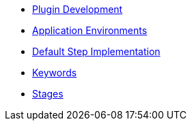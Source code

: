 * xref:what_is_a_primitive_in_jte.adoc[Plugin Development]
* xref:application_environments.adoc[Application Environments]
* xref:default_step_implementation.adoc[Default Step Implementation]
* xref:keywords.adoc[Keywords]
* xref:stages.adoc[Stages]

